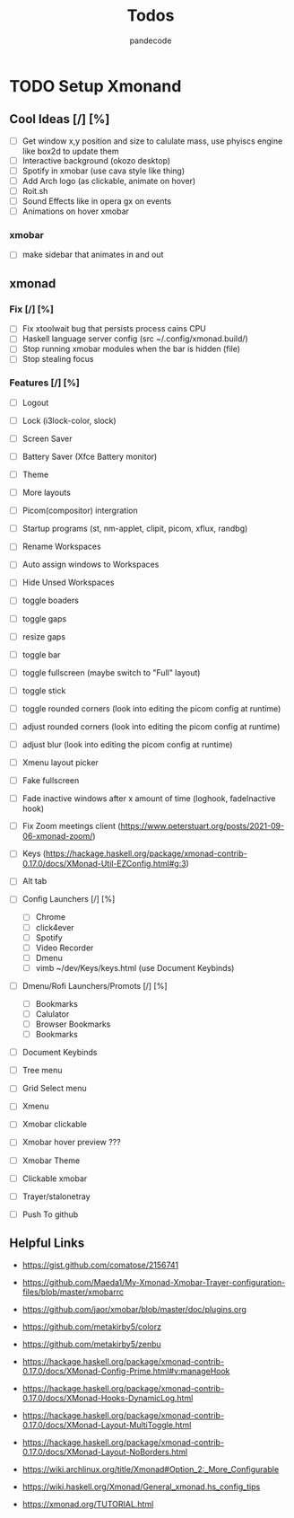 #+AUTHOR: pandecode
#+TITLE: Todos

* TODO Setup Xmonand
** Cool Ideas [/] [%]
   - [ ] Get window x,y position and size to calulate mass, use phyiscs engine like box2d to update them
   - [ ] Interactive background (okozo desktop)
   - [ ] Spotify in xmobar (use cava style like thing)
   - [ ] Add Arch logo (as clickable, animate on hover)
   - [ ] Roit.sh
   - [ ] Sound Effects like in opera gx on events
   - [ ] Animations on hover xmobar
*** xmobar
 - [ ] make sidebar that animates in and out

** xmonad
*** Fix [/] [%]
   + [ ] Fix xtoolwait bug that persists process cains CPU
   + [ ] Haskell language server config (src ~/.config/xmonad.build/)
   + [-] Stop running xmobar modules when the bar is hidden (file)
   + [ ] Stop stealing focus

*** Features [/] [%]
   - [-] Logout
   - [-] Lock (i3lock-color, slock)
   - [ ] Screen Saver
   - [ ] Battery Saver (Xfce Battery monitor)

   - [ ] Theme
   - [ ] More layouts

   - [-] Picom(compositor) intergration
   - [-] Startup programs (st, nm-applet, clipit, picom, xflux, randbg)
   - [-] Rename Workspaces
   - [-] Auto assign windows to Workspaces
   - [-] Hide Unsed Workspaces
   - [-] toggle boaders

   - [ ] toggle gaps
   - [ ] resize gaps

   - [-] toggle bar
   - [-] toggle fullscreen (maybe switch to "Full" layout)
   - [-] toggle stick

   - [-] toggle rounded corners (look into editing the picom config at runtime)
   - [ ] adjust rounded corners (look into editing the picom config at runtime)
   - [ ] adjust blur (look into editing the picom config at runtime)

   - [ ] Xmenu layout picker

   - [-] Fake fullscreen

   - [ ] Fade inactive windows  after x amount of time  (loghook, fadeInactive hook)

   - [-] Fix Zoom meetings client (https://www.peterstuart.org/posts/2021-09-06-xmonad-zoom/)

   - [-] Keys (https://hackage.haskell.org/package/xmonad-contrib-0.17.0/docs/XMonad-Util-EZConfig.html#g:3)
   - [ ] Alt tab
   - [-] Config Launchers  [/] [%]
     - [-] Chrome
     - [-] click4ever
     - [-] Spotify
     - [-] Video Recorder
     - [-] Dmenu
     - [-] vimb ~/dev/Keys/keys.html (use Document Keybinds)

   - [ ] Dmenu/Rofi Launchers/Promots [/] [%]
     - [ ] Bookmarks
     - [ ] Calulator
     - [ ] Browser Bookmarks
     - [ ] Bookmarks


   - [ ] Document Keybinds

   - [ ] Tree menu
   - [ ] Grid Select menu
   - [-] Xmenu

   - [-] Xmobar clickable
   - [ ] Xmobar hover preview ???
   - [-] Xmobar Theme
   - [-] Clickable xmobar
   - [-] Trayer/stalonetray

   - [-] Push To github



** Helpful Links
 - https://gist.github.com/comatose/2156741

 - https://github.com/Maeda1/My-Xmonad-Xmobar-Trayer-configuration-files/blob/master/xmobarrc

 - https://github.com/jaor/xmobar/blob/master/doc/plugins.org

 - https://github.com/metakirby5/colorz
 - https://github.com/metakirby5/zenbu

 - https://hackage.haskell.org/package/xmonad-contrib-0.17.0/docs/XMonad-Config-Prime.html#v:manageHook
 - https://hackage.haskell.org/package/xmonad-contrib-0.17.0/docs/XMonad-Hooks-DynamicLog.html
 - https://hackage.haskell.org/package/xmonad-contrib-0.17.0/docs/XMonad-Layout-MultiToggle.html
 - https://hackage.haskell.org/package/xmonad-contrib-0.17.0/docs/XMonad-Layout-NoBorders.html

 - https://wiki.archlinux.org/title/Xmonad#Option_2:_More_Configurable
 - https://wiki.haskell.org/Xmonad/General_xmonad.hs_config_tips
 - https://xmonad.org/TUTORIAL.html
